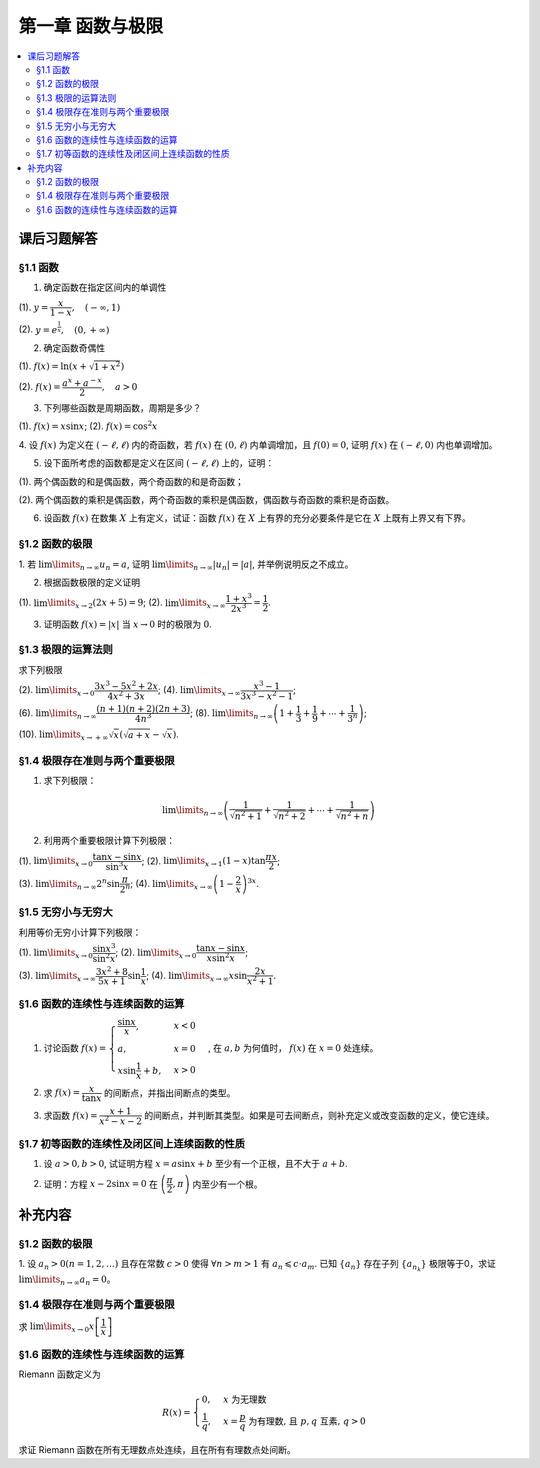 第一章  函数与极限
^^^^^^^^^^^^^^^^^^^^^^^^^

..  contents:: :local:


课后习题解答
=================

§1.1 函数
--------------------------------

1. 确定函数在指定区间内的单调性

(1). :math:`y = \dfrac{x}{1-x}, \quad (-\infty, 1)`

.. proof:solution::

    由于 :math:`y = -1 + \dfrac{1}{1-x}`, 而 :math:`1 - x` 在区间 :math:`(-\infty, 1)` 上是单调递减的，从而知 :math:`\dfrac{1}{1-x}` 单调递增，
    进而知 :math:`y = -1 + \dfrac{1}{1-x}` 单调递增。

    .. note::

        也可以直接求导数 :math:`y' = \dfrac{1}{(1-x)^2}`，由于 :math:`(1-x)^2 > 0`，所以 :math:`y' > 0`，从而知 :math:`y` 单调递增。

(2). :math:`y = e^{\frac{1}{x}}, \quad (0, +\infty)`

.. proof:solution::

    由于 :math:`y = e^u` 单调递增，而 :math:`u = \dfrac{1}{x}` 在 :math:`x \in (0, +\infty)` 上单调递减，所以 :math:`y = e^{\frac{1}{x}}` 单调递减。

    .. note::

        也可以直接求导数 :math:`y' = -\dfrac{1}{x^2} e^{\frac{1}{x}}`，由于 :math:`x > 0`，所以 :math:`y' < 0`，从而知 :math:`y` 单调递减。

2. 确定函数奇偶性

(1). :math:`f(x) = \ln (x + \sqrt{1 + x^2})`

.. proof:solution::

    :math:`f(x)` 的定义域为 :math:`(-\infty, +\infty)`, 关于原点对称。由于

    .. math::

        \begin{align*}
        f(-x) & = \ln (-x + \sqrt{1 + (-x)^2}) = \ln (-x + \sqrt{1 + x^2}) = \ln \dfrac{1}{x + \sqrt{1 + x^2}} \\
        & = - \ln (x + \sqrt{1 + x^2}) = - f(x),
        \end{align*}

    所以 :math:`f(x)` 是奇函数。

(2). :math:`f(x) = \dfrac{a^x + a^{-x}}{2}, \quad a > 0`

.. proof:solution::

    :math:`f(x)` 的定义域为 :math:`(-\infty, +\infty)`, 关于原点对称。由于

    .. math::

        f(-x) = \dfrac{a^{-x} + a^x}{2} = \dfrac{a^x + a^{-x}}{2} = f(x),

    所以 :math:`f(x)` 是偶函数。

3. 下列哪些函数是周期函数，周期是多少？

(1). :math:`f(x) = x \sin x`; (2). :math:`f(x) = \cos^2 x`

.. proof:solution::

    (1). :math:`f(x)` 不是周期函数。假设 :math:`f(x)` 是周期函数，以 :math:`T > 0` 为周期，那么 :math:`\forall x \in \mathbb{R}`, 有 :math:`f(x + T) = f(x)`,
    特别地取 :math:`x = 0`, 那么 :math:`T \sin T = f(T) = f(0) = 0`, 由于 :math:`T > 0`, 所以 :math:`\sin T = 0`, 即 :math:`T = k \pi`, 其中 :math:`k \in \mathbb{N}^+`.
    将其代入 :math:`f(x + T) = f(x)` 有

    .. math::

        (x + k \pi) \sin (x + k \pi) = (x + k \pi) (\pm \sin x) = f(x + T) = f(x) = x \sin x

    在 :math:`x \neq k \pi` 处，能从上式得到 :math:`x = \pm (x + k \pi)`, 进而有 :math:`k \pi = 0` 或者 :math:`x = -\dfrac{k \pi}{2}`, 这都是当 :math:`x \neq k \pi` 时不可能成立，
    或者不恒成立的，所以 :math:`f(x)` 不是周期函数。

    (2). :math:`f(x)` 是周期函数，因为 :math:`f(x) = \cos^2 x = \dfrac{1 + \cos 2x}{2}`, 由于 :math:`\cos 2x` 的周期是 :math:`k\pi`，
    所以 :math:`f(x)` 的周期是 :math:`k\pi`, 其中 :math:`k \in \mathbb{N}^+`.

4. 设 :math:`f(x)` 为定义在 :math:`(-\ell, \ell)` 内的奇函数，若 :math:`f(x)` 在 :math:`(0, \ell)` 内单调增加，且 :math:`f(0) = 0`,
证明 :math:`f(x)` 在 :math:`(-\ell, 0)` 内也单调增加。

.. proof:proof::

    由于 :math:`f(x)` 在 :math:`(0, \ell)` 内单调增加，所以 :math:`f(x_1) \leqslant f(x_2)` 对于 :math:`0 < x_1 < x_2 < \ell` 成立。
    现任取 :math:`-\ell < x_1 < x_2 < 0`, 那么有 :math:`0 < -x_2 < -x_1 < \ell`, 由于 :math:`f(x)` 是奇函数，所以有

    .. math::

        f(x_2) = -f(-x_2) \leqslant -f(-x_1) = f(x_1),

    由于 :math:`x_1, x_2` 的任意性，所以 :math:`f(x)` 在 :math:`(-\ell, 0)` 内单调增加。

5. 设下面所考虑的函数都是定义在区间 :math:`(-\ell, \ell)` 上的，证明：

(1). 两个偶函数的和是偶函数，两个奇函数的和是奇函数；

(2). 两个偶函数的乘积是偶函数，两个奇函数的乘积是偶函数，偶函数与奇函数的乘积是奇函数。

.. proof:proof::

    (1). 设 :math:`f(x), g(x)` 是偶函数，那么 :math:`f(-x) = f(x), g(-x) = g(x)`, 记 :math:`h(x) = f(x) + g(x)`, 那么

    .. math::

        h(-x) = f(-x) + g(-x) = f(x) + g(x) = h(x),

    所以 :math:`h(x)` 是偶函数。若 :math:`f(x), g(x)` 是奇函数，那么 :math:`f(-x) = -f(x), g(-x) = -g(x)`, 那么

    .. math::

        h(-x) = f(-x) + g(-x) = -f(x) - g(x) = -(f(x) + g(x)) = -h(x),

    所以 :math:`h(x)` 是奇函数。

    (2). 设 :math:`f(x), g(x)` 是偶函数，那么 :math:`f(-x) = f(x), g(-x) = g(x)`, 记 :math:`h(x) = f(x) \cdot g(x)`, 那么

    .. math::

        h(-x) = f(-x) \cdot g(-x) = f(x) \cdot g(x) = h(x),

    所以 :math:`h(x)` 是偶函数。若 :math:`f(x), g(x)` 是奇函数，那么 :math:`f(-x) = -f(x), g(-x) = -g(x)`, 那么

    .. math::

        h(-x) = f(-x) \cdot g(-x) = -f(x) \cdot (-g(x)) = f(x) \cdot g(x) = h(x),

    所以 :math:`h(x)` 是偶函数。若 :math:`f(x)` 是偶函数，:math:`g(x)` 是奇函数，那么 :math:`f(-x) = f(x), g(-x) = -g(x)`, 那么

    .. math::

        h(-x) = f(-x) \cdot g(-x) = f(x) \cdot (-g(x)) = -(f(x) \cdot g(x)) = -h(x),

    所以 :math:`h(x)` 是奇函数。

6. 设函数 :math:`f(x)` 在数集 :math:`X` 上有定义，试证：函数 :math:`f(x)` 在 :math:`X` 上有界的充分必要条件是它在 :math:`X` 上既有上界又有下界。

.. proof:proof::

    充分性：若 :math:`f(x)` 在 :math:`X` 上有界，那么存在 :math:`M > 0`, 使得 :math:`\forall x \in X` 有 :math:`\lvert f(x) \rvert \leqslant M`,
    那么 :math:`f(x)` 在 :math:`X` 上既有上界 :math:`M`, 又有下界 :math:`-M`.

    必要性：若 :math:`f(x)` 在 :math:`X` 上既有上界 :math:`M`, 又有下界 :math:`m`, 那么 :math:`\forall x \in X` 有
    :math:`\lvert f(x) \rvert \leqslant \max \{ \lvert m \rvert, \lvert M \rvert \}`, 所以 :math:`f(x)` 在 :math:`X` 上有界
    :math:`\max \{ \lvert m \rvert, \lvert M \rvert \}`.

    .. note::

        这题要注意的就是函数“有界”，“有上界”和“有下界”的确切定义，以及他们之间的细微差别。

§1.2 函数的极限
--------------------------------

1. 若 :math:`\lim\limits_{n \to \infty} u_n = a`, 证明 :math:`\lim\limits_{n \to \infty} \lvert u_n \rvert = \lvert a \rvert`,
并举例说明反之不成立。

.. proof:proof::

    由 :math:`\lim\limits_{n \to \infty} u_n = a` 知 :math:`\forall \varepsilon > 0, \exists N \in \mathbb{N}^+`, 使得 :math:`\forall n > N` 有
    :math:`\lvert u_n - a \rvert < \varepsilon`. 那么对于 :math:`\forall n > N` 有

    .. math::

        \lvert \lvert u_n \rvert - \lvert a \rvert \rvert \leqslant \lvert u_n - a \rvert < \varepsilon

    所以 :math:`\lim\limits_{n \to \infty} \lvert u_n \rvert = \lvert a \rvert`.

    反之，有反例 :math:`u_n = (-1)^n`, 那么 :math:`\lim\limits_{n \to \infty} \lvert u_n \rvert = 1`, 但是 :math:`\lim\limits_{n \to \infty} u_n` 不存在。

2. 根据函数极限的定义证明

(1). :math:`\lim\limits_{x \to 2} (2x + 5) = 9`;   (2). :math:`\lim\limits_{x \to \infty} \dfrac{1 + x^3}{2x^3} = \dfrac{1}{2}`.

.. proof:proof::

    (1). 对任意给定的 :math:`\varepsilon > 0`, 取 :math:`\delta = \dfrac{\varepsilon}{2}`, 那么对于 :math:`\forall x \in \mathbb{R}`, 有

    .. math::

        \lvert x - 2 \rvert < \delta \Rightarrow \lvert (2x + 5) - 9 \rvert = \lvert 2(x - 2) \rvert = 2 \lvert x - 2 \rvert < 2 \delta = \varepsilon

    所以 :math:`\lim\limits_{x \to 2} (2x + 5) = 9`.

    (2). 对任意给定的 :math:`\varepsilon > 0`, 取 :math:`X = \dfrac{1}{\sqrt[3]{\varepsilon}}`, 那么对于 :math:`\forall x > X`, 有

    .. math::

        \left\lvert \dfrac{1 + x^3}{2x^3} - \dfrac{1}{2} \right\rvert = \dfrac{1}{2} \left\lvert \dfrac{1}{1 + x^3} \right\rvert < \dfrac{1}{2} \cdot \dfrac{1}{x^3} < \dfrac{1}{2} \cdot \dfrac{1}{X^3} = \varepsilon

    所以 :math:`\lim\limits_{x \to \infty} \dfrac{1 + x^3}{2x^3} = \dfrac{1}{2}`.

3. 证明函数 :math:`f(x) = \lvert x \rvert` 当 :math:`x \to 0` 时的极限为 :math:`0`.

.. proof:proof::

    对任意给定的 :math:`\varepsilon > 0`, 取 :math:`\delta = \varepsilon`, 那么对于 :math:`\forall x \in \mathbb{R}`, 有

    .. math::

        \lvert x - 0 \rvert < \delta \Rightarrow \lvert \lvert x \rvert - 0 \rvert = \lvert x \rvert < \delta = \varepsilon

    所以 :math:`\lim\limits_{x \to 0} \lvert x \rvert = 0`.

§1.3 极限的运算法则
--------------------------------

求下列极限

(2). :math:`\lim\limits_{x \to 0} \dfrac{3x^3 - 5x^2 + 2x}{4x^2 + 3x}`; (4). :math:`\lim\limits_{x \to \infty} \dfrac{x^3 - 1}{3x^3 - x^2 - 1}`;

(6). :math:`\lim\limits_{n \to \infty} \dfrac{(n + 1)(n + 2)(2n + 3)}{4n^3}`; (8). :math:`\lim\limits_{n \to \infty} \left( 1 + \dfrac{1}{3} + \dfrac{1}{9} + \cdots + \dfrac{1}{3^n} \right)`;

(10). :math:`\lim\limits_{x \to +\infty} \sqrt{x} \left( \sqrt{a + x} - \sqrt{x} \right)`.

.. proof:solution::

    (2). :math:`\lim\limits_{x \to 0} \dfrac{3x^3 - 5x^2 + 2x}{4x^2 + 3x} = \lim\limits_{x \to 0} \dfrac{x (3x^2 - 5x + 2)}{x (4x + 3)} = \lim\limits_{x \to 0} \dfrac{3x^2 - 5x + 2}{4x + 3} = \dfrac{2}{3}`.

    (4). :math:`\lim\limits_{x \to \infty} \dfrac{x^3 - 1}{3x^3 - x^2 - 1} = \lim\limits_{x \to \infty} \dfrac{1 - \dfrac{1}{x^3}}{3 - \dfrac{1}{x} - \dfrac{1}{x^3}} = \dfrac{1}{3}`.

    (6). :math:`\lim\limits_{n \to \infty} \dfrac{(n + 1)(n + 2)(2n + 3)}{4n^3} = \lim\limits_{n \to \infty} \dfrac{\left(1 + \dfrac{1}{n}\right) \left(1 + \dfrac{2}{n}\right) \left(2 + \dfrac{3}{n}\right)}{4} = \dfrac{1}{2}`.

    (8). :math:`\lim\limits_{n \to \infty} \left( 1 + \dfrac{1}{3} + \dfrac{1}{9} + \cdots + \dfrac{1}{3^n} \right) = \lim\limits_{n \to \infty} \dfrac{1 - \dfrac{1}{3^{n+1}}}{1 - \dfrac{1}{3}} = \dfrac{3}{2}`.

    (10). :math:`\lim\limits_{x \to +\infty} \sqrt{x} \left( \sqrt{a + x} - \sqrt{x} \right) = \lim\limits_{x \to +\infty} \dfrac{a\sqrt{x}}{\sqrt{a + x} + \sqrt{x}} = \lim\limits_{x \to +\infty} \dfrac{a}{\sqrt{\dfrac{a}{x} + 1} + 1} = \dfrac{a}{2}`.

§1.4 极限存在准则与两个重要极限
--------------------------------------------

1. 求下列极限：

.. math::

    \lim\limits_{n \to \infty} \left( \dfrac{1}{\sqrt{n^2 + 1}} + \dfrac{1}{\sqrt{n^2 + 2}} + \cdots + \dfrac{1}{\sqrt{n^2 + n}} \right)

.. proof:solution::

    有如下不等式恒成立：

    .. math::

        \begin{multline*}
        \dfrac{1}{\sqrt{n^2 + n}} + \dfrac{1}{\sqrt{n^2 + n}} + \cdots + \dfrac{1}{\sqrt{n^2 + n}} < \dfrac{1}{\sqrt{n^2 + 1}} + \dfrac{1}{\sqrt{n^2 + 2}} + \cdots + \dfrac{1}{\sqrt{n^2 + n}} \\
        < \dfrac{1}{\sqrt{n^2 + 1}} + \dfrac{1}{\sqrt{n^2 + 1}} + \cdots + \dfrac{1}{\sqrt{n^2 + 1}}.
        \end{multline*}

    又有

    .. math::

        \begin{align*}
        & \lim\limits_{n \to \infty} \dfrac{1}{\sqrt{n^2 + n}} + \dfrac{1}{\sqrt{n^2 + n}} + \cdots + \dfrac{1}{\sqrt{n^2 + n}} = \lim\limits_{n \to \infty} \dfrac{n}{\sqrt{n^2 + n}} = 1, \\
        & \lim\limits_{n \to \infty} \dfrac{1}{\sqrt{n^2 + 1}} + \dfrac{1}{\sqrt{n^2 + 1}} + \cdots + \dfrac{1}{\sqrt{n^2 + 1}} = \lim\limits_{n \to \infty} \dfrac{n}{\sqrt{n^2 + 1}} = 1,
        \end{align*}

    由夹逼准则知

    .. math::

        \lim\limits_{n \to \infty} \left( \dfrac{1}{\sqrt{n^2 + 1}} + \dfrac{1}{\sqrt{n^2 + 2}} + \cdots + \dfrac{1}{\sqrt{n^2 + n}} \right) = 1.

2. 利用两个重要极限计算下列极限：

(1). :math:`\lim\limits_{x \to 0} \dfrac{\tan x - \sin x}{\sin^3 x}`; (2). :math:`\lim\limits_{x \to 1} (1 - x) \tan \dfrac{\pi x}{2}`;

(3). :math:`\lim\limits_{n \to \infty} 2^n \sin \dfrac{\pi}{2^n}`; (4). :math:`\lim\limits_{x \to \infty} \left( 1 - \dfrac{2}{x} \right)^{3x}`.

.. proof:solution::

    (1).

    .. math::

        \begin{align*}
        \lim\limits_{x \to 0} \dfrac{\tan x - \sin x}{\sin^3 x} & = \lim\limits_{x \to 0} \dfrac{\sin x - \cos x \sin x}{\cos x \sin^3 x} = \lim\limits_{x \to 0} \dfrac{1 - \cos x}{\cos x \sin^2 x} = \lim\limits_{x \to 0} \dfrac{2 \sin^2 \dfrac{x}{2}}{\cos x \left(2 \sin \dfrac{x}{2} \cos \dfrac{x}{2}\right)^2} \\
        & = \lim\limits_{x \to 0} \dfrac{1}{2 \cos x \cos^2 \dfrac{x}{2}} = \dfrac{1}{2}
        \end{align*}

    (2). 令 :math:`t = 1 - x`, 那么有

    .. math::

        \begin{align*}
        \lim\limits_{x \to 1} (1 - x) \tan \dfrac{\pi x}{2} & = \lim\limits_{t \to 0} t \tan \dfrac{\pi (1 - t)}{2} = \lim\limits_{t \to 0} t \cot \dfrac{\pi t}{2} = \lim\limits_{t \to 0} \dfrac{t}{\tan \dfrac{\pi t}{2}} \\
        & = \lim\limits_{t \to 0} \dfrac{t}{\dfrac{\sin \dfrac{\pi t}{2}}{\cos \dfrac{\pi t}{2}}} = \dfrac{2}{\pi} \lim\limits_{t \to 0} \cos \dfrac{\pi t}{2} \cdot \dfrac{\dfrac{\pi t}{2}}{\sin \dfrac{\pi t}{2}} = \dfrac{2}{\pi}
        \end{align*}

    (3).

    .. math::

        \lim\limits_{n \to \infty} 2^n \sin \dfrac{\pi}{2^n} = \pi \lim\limits_{n \to \infty} \dfrac{\sin \dfrac{\pi}{2^n}}{\dfrac{\pi}{2^n}} = \pi

    .. note::

        这里用到了如下的结论，即若 :math:`\lim\limits_{x \to x_0} f(x) = A`, 同时又有数列 :math:`\{x_n\}` 满足 :math:`\lim\limits_{n \to \infty} x_n = x_0`,
        那么 :math:`\lim\limits_{n \to \infty} f(x_n) = A`. 应用到这题，就是 :math:`f(x) = \sin x, x_0 = 0, x_n = \dfrac{\pi}{2^n}`.

    (4).

    .. math::

        \begin{align*}
        \lim\limits_{x \to \infty} \left( 1 - \dfrac{2}{x} \right)^{3x} & = \lim\limits_{x \to \infty} \left( 1 + \dfrac{-2}{x} \right)^{3x} = \lim\limits_{x \to \infty} \left( 1 + \dfrac{-2}{x} \right)^{\dfrac{x}{-2} \cdot (-6)} \\
        & = \left( \lim\limits_{x \to \infty} \left( 1 + \dfrac{-2}{x} \right)^{\dfrac{x}{-2}} \right)^{-6} = e^{-6}
        \end{align*}

§1.5 无穷小与无穷大
--------------------------------------------

利用等价无穷小计算下列极限：

(1). :math:`\lim\limits_{x \to 0} \dfrac{\sin x^3}{\sin^2 x}`; (2). :math:`\lim\limits_{x \to 0} \dfrac{\tan x - \sin x}{x \sin^2 x}`;

(3). :math:`\lim\limits_{x \to \infty} \dfrac{3x^2 + 8}{5x + 1} \sin \dfrac{1}{x}`; (4). :math:`\lim\limits_{x \to \infty} x \sin \dfrac{2x}{x^2 + 1}`.

.. proof:solution::

    (1). :math:`\lim\limits_{x \to 0} \dfrac{\sin x^3}{\sin^2 x} = \lim\limits_{x \to 0} \dfrac{x^3}{(x)^2} = \lim\limits_{x \to 0} x = 0`

    (2).

    .. math::

        \begin{align*}
        \lim\limits_{x \to 0} \dfrac{\tan x - \sin x}{x \sin^2 x} & = \lim\limits_{x \to 0} \dfrac{\sin x - \cos x \sin x}{x \cos x \sin^2 x} = \lim\limits_{x \to 0} \dfrac{1 - \cos x}{x \cos x \sin x} \\
        & = \dfrac{1}{2} \lim\limits_{x \to 0} \dfrac{2 \sin^2 \dfrac{x}{2}}{\dfrac{x}{2} \cos x \left(2 \sin \dfrac{x}{2} \cos \dfrac{x}{2}\right)} = \dfrac{1}{2} \lim\limits_{x \to 0} \dfrac{1}{\cos x \cos \dfrac{x}{2}} \\
        & = \dfrac{1}{2}
        \end{align*}

    (3). 令 :math:`t = \dfrac{1}{x}`, 那么有

    .. math::

        \begin{align*}
        \lim\limits_{x \to \infty} \dfrac{3x^2 + 8}{5x + 1} \sin \dfrac{1}{x} & = \lim\limits_{t \to 0} \dfrac{3 + 8t^2}{5t + t^2} \sin t = \lim\limits_{t \to 0} \dfrac{3 + 8t^2}{5t + t^2} \cdot t = \lim\limits_{t \to 0} \dfrac{3 + 8t^2}{5 + t} \\
        & = \dfrac{3}{5}
        \end{align*}

    (4). 令 :math:`t = \dfrac{1}{x}`, 那么有

    .. math::

        \begin{align*}
        \lim\limits_{x \to \infty} x \sin \dfrac{2x}{x^2 + 1} & = \lim\limits_{t \to 0} \dfrac{\sin \dfrac{2t}{t^2 + 1}}{t} = \lim\limits_{t \to 0} \dfrac{\dfrac{2t}{t^2 + 1}}{t} = \lim\limits_{t \to 0} \dfrac{2}{t^2 + 1} = 2
        \end{align*}

§1.6 函数的连续性与连续函数的运算
--------------------------------------------

1. 讨论函数 :math:`f(x) = \begin{cases} \dfrac{\sin x}{x}, & x < 0 \\ a, & x = 0 \\ x \sin \dfrac{1}{x} + b, & x > 0 \end{cases}`, 在 :math:`a, b` 为何值时， :math:`f(x)` 在 :math:`x = 0` 处连续。

.. proof:solution::

    函数 :math:`f(x)` 在 :math:`x = 0` 处的左极限为 :math:`\lim\limits_{x \to 0^-} f(x) = \lim\limits_{x \to 0^-} \dfrac{\sin x}{x} = 1`, 右极限为 :math:`\lim\limits_{x \to 0^+} f(x) = \lim\limits_{x \to 0^+} x \sin \dfrac{1}{x} + b = b`. 要使得 :math:`f(x)` 在 :math:`x = 0` 处连续，那么必须有左右极限相等且等于该点处的函数值，即

    .. math::

        1 = b = a

2. 求 :math:`f(x) = \dfrac{x}{\tan x}` 的间断点，并指出间断点的类型。

.. proof:solution::

    由于 :math:`\tan x` 在 :math:`x = \dfrac{\pi}{2} + k \pi, k \in \mathbb{Z}` 无定义，所以 :math:`f(x)` 在 :math:`x = \dfrac{\pi}{2} + k \pi` 处间断。
    在 :math:`x = \dfrac{\pi}{2} + k \pi` 附近，有 :math:`\lim\limits_{x \to \dfrac{\pi}{2} + k \pi} f(x) = \lim\limits_{x \to \dfrac{\pi}{2} + k \pi} \dfrac{x}{\tan x} = 0`,
    所以 :math:`f(x)` 在 :math:`x = \dfrac{\pi}{2} + k \pi` 处间断点为第一类可去间断点。

    :math:`\tan x` 在 :math:`x = k \pi, k \in \mathbb{Z}` 处值为0，所以函数 :math:`f(x) = \dfrac{x}{\tan x}` 在这些点处无定义，所以 :math:`f(x)` 在 :math:`x = k \pi` 处间断。
    当 :math:`k = 0` 时， :math:`\lim\limits_{x \to 0} f(x) = \lim\limits_{x \to 0} \dfrac{x}{\tan x} = 1`, 所以 :math:`f(x)` 在 :math:`x = 0` 处间断点为第一类可去间断点。
    当 :math:`k \ne 0` 时， :math:`\lim\limits_{x \to k \pi} f(x) = \lim\limits_{x \to k \pi} \dfrac{x}{\tan x} = \infty`,
    所以 :math:`f(x)` 在 :math:`x = k \pi, k \in \mathbb{Z}, k \neq 0` 处间断点为第二类无穷间断点。

3. 求函数 :math:`f(x) = \dfrac{x + 1}{x^2 - x - 2}` 的间断点，并判断其类型。如果是可去间断点，则补充定义或改变函数的定义，使它连续。

.. proof:solution::

    函数 :math:`f(x) = \dfrac{x + 1}{x^2 - x - 2}` 的分母多项式 :math:`x^2 - x - 2 = (x - 2)(x + 1)` 在 :math:`x = 2, -1` 处为 :math:`0`, 所以 :math:`f(x)` 在这两个点处间断。
    在 :math:`x = 2` 附近，有

    .. math::

        \lim\limits_{x \to 2} f(x) = \lim\limits_{x \to 2} \dfrac{x + 1}{x^2 - x - 2} = \infty

    所以 :math:`f(x)` 在 :math:`x = 2` 处间断点为第二类无穷间断点。在 :math:`x = -1` 附近，有

    .. math::

        \lim\limits_{x \to -1} f(x) = \lim\limits_{x \to -1} \dfrac{x + 1}{x^2 - x - 2} = \lim\limits_{x \to -1} \dfrac{x + 1}{(x - 2)(x + 1)} = \lim\limits_{x \to -1} \dfrac{1}{x - 2} = -\dfrac{1}{3},

    所以 :math:`f(x)` 在 :math:`x = -1` 处间断点为第一类可去间断点，可以补充定义 :math:`f(-1) = -\dfrac{1}{3}` 使得 :math:`f(x)` 在 :math:`x = -1` 处连续。

§1.7 初等函数的连续性及闭区间上连续函数的性质
------------------------------------------------------------

1. 设 :math:`a > 0, b > 0`, 试证明方程 :math:`x = a \sin x + b` 至少有一个正根，且不大于 :math:`a + b`.

.. proof:solution::

    考虑函数 :math:`f(x) = x - a \sin x - b`, 那么

    .. math::

        \begin{align*}
        f(0) & = -b < 0, \\
        f(a + b) & = a + b - a \sin (a + b) - b = a \bigl(1 - \sin (a + b)\bigr) \geqslant 0.
        \end{align*}

    所以或者有 :math:`f(a + b) = 0`, :math:`a + b` 是方程 :math:`x = a \sin x + b` 的一个正根；或者有 :math:`f(a + b) > 0`, 那么由零点存在定理知
    :math:`f(x)` 在 :math:`(0, a + b)` 上至少有一个零点。这两种情况都说明方程 :math:`x = a \sin x + b` 至少有一个正根，且不大于 :math:`a + b`.

2. 证明：方程 :math:`x - 2 \sin x = 0` 在 :math:`\left( \dfrac{\pi}{2}, \pi \right)` 内至少有一个根。

.. proof:proof::

    考虑函数 :math:`f(x) = x - 2 \sin x`, 那么

    .. math::

        \begin{align*}
        f\left( \dfrac{\pi}{2} \right) & = \dfrac{\pi}{2} - 2 < 0, \\
        f(\pi) & = \pi - 2 \sin \pi = \pi > 0.
        \end{align*}

    所以由零点存在定理知 :math:`f(x)` 在 :math:`\left( \dfrac{\pi}{2}, \pi \right)` 内至少有一个零点，即方程 :math:`x - 2 \sin x = 0` 在 :math:`\left( \dfrac{\pi}{2}, \pi \right)` 内至少有一个根。

    .. note::

        由于 :math:`\sin x` 在 :math:`\left[ \dfrac{\pi}{2}, \pi \right]` 上是单调递减的，所以 :math:`f(x) = x - 2 \sin x` 在 :math:`\left[ \dfrac{\pi}{2}, \pi \right]`
        上是单调递增的，那么 :math:`f(x)` 在 :math:`\left( \dfrac{\pi}{2}, \pi \right)` 内的零点就是唯一的。

补充内容
=============

§1.2 函数的极限
--------------------------------

1. 设 :math:`a_n > 0 (n = 1, 2, \ldots)` 且存在常数 :math:`c > 0` 使得 :math:`\forall n > m > 1` 有 :math:`a_n \leqslant c \cdot a_m`.
已知 :math:`\{a_n\}` 存在子列 :math:`\{a_{n_k}\}` 极限等于0，求证 :math:`\lim\limits_{n \to \infty} a_n = 0`。

.. proof:proof::

    由于 :math:`\lim_{k \to \infty} a_{n_k} = 0`, 那么 :math:`\forall \varepsilon > 0, \exists K(\varepsilon) \in \mathbb{N}^+`,
    使得 :math:`\forall k > K(\varepsilon)` 有 :math:`|a_{n_k} - 0| < \varepsilon / c`, 由于 :math:`a_n > 0` 对所有 :math:`n` 成立, 我们可以得到

    .. math::

        0 < a_{n_k} < \varepsilon / c

    由于 :math:`\forall n > m > 1` 有 :math:`a_n \leqslant c \cdot a_m`, 那么 :math:`\forall n > n_{K(\varepsilon)+1}` 有

    .. math::

        0 < a_n < c \cdot a_{n_{K(\varepsilon)+1}} < c \cdot \varepsilon / c = \varepsilon

    由于 :math:`\varepsilon` 是任意的，所以 :math:`\lim\limits_{n \to \infty} a_n = 0`.

§1.4 极限存在准则与两个重要极限
--------------------------------------------

求 :math:`\lim\limits_{x \to 0} x \left[ \dfrac{1}{x} \right]`

.. proof:solution::

    取整函数的定义为

    .. math::

        [x] = \max \{ n \in \mathbb{Z} | n \leqslant x \} = n \text{ 若 } n \leqslant x < n + 1, n \in \mathbb{Z}

    那么对于 :math:`\left[ \dfrac{1}{x} \right]` 来说，有 :math:`\left[ \dfrac{1}{x} \right] \leqslant \dfrac{1}{x} < \left[ \dfrac{1}{x} \right] + 1`
    (将上式的 :math:`x, n` 分别替换为 :math:`\dfrac{1}{x}, \left[ \dfrac{1}{x} \right]` 即可)，那么

    .. math::

        \dfrac{1}{x} - 1 < \left[ \dfrac{1}{x} \right] \leqslant \dfrac{1}{x}

    那么可以利用夹逼准则得到

    .. math::

        1 = \lim\limits_{x \to 0} x \left( \dfrac{1}{x} - 1 \right) \leqslant \lim\limits_{x \to 0} x \left[ \dfrac{1}{x} \right] \leqslant \lim\limits_{x \to 0} x \cdot \dfrac{1}{x} = 1

§1.6 函数的连续性与连续函数的运算
--------------------------------------------

Riemann 函数定义为

.. math::

    R(x) = \begin{cases}
        0, & x \text{ 为无理数} \\
        \dfrac{1}{q}, & x = \dfrac{p}{q} \text{ 为有理数, 且 } p, q \text{ 互素, } q > 0
    \end{cases}

求证 Riemann 函数在所有无理数点处连续，且在所有有理数点处间断。

.. proof:proof::

    首先来证明 Riemann 函数在所有无理数点处连续。任取无理数 :math:`x_0 \in \mathbb{R} \setminus \mathbb{Q}`, 同时任取 :math:`1 > \varepsilon > 0`.
    对于 :math:`\varepsilon`, 取正整数 :math:`0 < q_0 \in \mathbb{N}^+`, 使得 :math:`\dfrac{1}{q_0} < \varepsilon`. 我们知道以下集合

    .. math::
        :label: riemann-nbhd

        \begin{aligned}
        A(x_0, q_0) & := \left\{ a \in \mathbb{Q} \ :\ a = \dfrac{p}{q}, p, q \text{ 互素, } 0 < q \leqslant q_0, ([x_0] - 1) q \leqslant p \leqslant ([x_0] + 2) q \right\} \\
        & \subset [[x_0] - 1, [x_0] + 2]
        \end{aligned}

    是有限集，元素个数至多为 :math:`3 + \cdots + 3q_0 = 2 q_0 (q_0 + 1) / 3`, 其中 :math:`[ \cdot ]` 表示取整. 那么我们可以找到一个 :math:`\delta > 0`,
    使得存在无理数 :math:`x_0` 的邻域 :math:`U(x_0, \delta)` (可以不妨设这个邻域包含于区间 :math:`[[x_0] - 1, [x_0] + 2]`),
    使得 :math:`U(x_0, \delta) \cap A(x_0, q_0) = \emptyset`. 那么对于 :math:`\forall x \in U(x_0, \delta)`,有

    .. math::
        :label: riemann-neq

        \lvert R(x) - 0 \rvert = R(x) < \dfrac{1}{q_0} < \varepsilon,

    这是因为在这个领域内使得 :math:`R(x) \geqslant \dfrac{1}{q_0}` 的(有理)数 :math:`x` 都必须属于集合 :math:`A`. 那么 :math:`\lim\limits_{x \to x_0} R(x) = 0 = R(x_0)`.
    由于 :math:`x_0` 是任意的，所以 Riemann 函数 :math:`R(x)` 在所有无理数点处连续。

    然后来证明 Riemann 函数在所有有理数点处间断。任取有理数 :math:`x_0 = \dfrac{p_0}{q_0} \in \mathbb{Q}`, 取 :math:`\varepsilon = \dfrac{1}{2 q_0}`, 那么
    对于任意的 :math:`\delta > 0`, 总存在无理数 :math:`x_1 \in U(x_0, \delta)`, 这时有 :math:`R(x_1) = 0`, 从而有

    .. math::

        \lvert R(x_1) - R(x_0) \rvert = \dfrac{1}{q_0} > \varepsilon

    这说明了 Riemann 函数 :math:`R(x)` 当自变量 :math:`x` 趋于有理点 :math:`x_0` 时，函数值 :math:`R(x)` 不可能以这点的函数值 :math:`R(x_0)` 为极限，
    从而知 Riemann 函数在所有有理数点处间断。进一步考察去心邻域 :math:`\mathring{U}(x_0, \delta) = U(x_0, \delta) \setminus \{ x_0 \}`,
    他与集合 :math:`A(x_0, q_0)` (对有理数也可以依 :eq:`riemann-nbhd` 类似定义) 的交集也是空集，不等式 :eq:`riemann-neq` 仍然成立，因此 Riemann 函数在所有有理数点的极限仍然是0，
    由此可知 Riemann 函数在所有有理数点处的间断点类型都是第一类的可去间断点。

    需要进一步注意的是，Riemann 函数在任何一个无理数的任何一个开邻域，也就是包含这个无理数的开区间都不连续，因为这个开区间里面一定有有理数，黎曼函数在这些点处是不连续的。
    因此 Riemann 函数是满足如下性质的特殊函数

        函数在一点连续，但在这点任何一个开邻域内都不连续。
